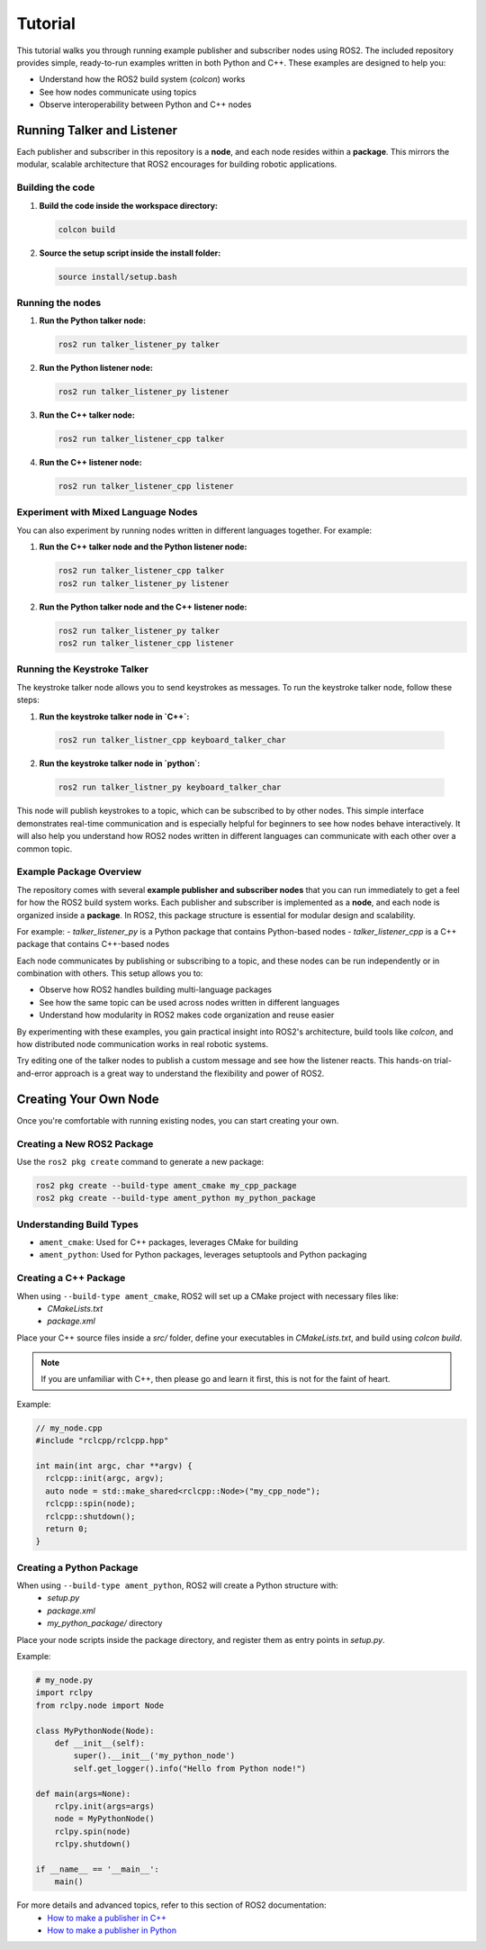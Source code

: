 ##########
Tutorial
##########
This tutorial walks you through running example publisher and subscriber nodes using ROS2. The included repository provides simple, ready-to-run examples written in both Python and C++. These examples are designed to help you:

- Understand how the ROS2 build system (`colcon`) works
- See how nodes communicate using topics
- Observe interoperability between Python and C++ nodes

==========================
Running Talker and Listener
==========================

Each publisher and subscriber in this repository is a **node**, and each node resides within a **package**. This mirrors the modular, scalable architecture that ROS2 encourages for building robotic applications.

Building the code
-----------------

1. **Build the code inside the workspace directory:**

   .. code-block:: bash

      colcon build

2. **Source the setup script inside the install folder:**

   .. code-block:: sh

      source install/setup.bash

Running the nodes
-----------------

1. **Run the Python talker node:**

   .. code-block:: sh

      ros2 run talker_listener_py talker

2. **Run the Python listener node:**

   .. code-block:: sh

      ros2 run talker_listener_py listener

3. **Run the C++ talker node:**

   .. code-block:: sh

      ros2 run talker_listener_cpp talker

4. **Run the C++ listener node:**

   .. code-block:: sh

      ros2 run talker_listener_cpp listener

Experiment with Mixed Language Nodes
------------------------------------

You can also experiment by running nodes written in different languages together. For example:

1. **Run the C++ talker node and the Python listener node:**

   .. code-block:: sh

      ros2 run talker_listener_cpp talker
      ros2 run talker_listener_py listener

2. **Run the Python talker node and the C++ listener node:**

   .. code-block:: sh

      ros2 run talker_listener_py talker
      ros2 run talker_listener_cpp listener

Running the Keystroke Talker
----------------------------

The keystroke talker node allows you to send keystrokes as messages. To run the keystroke talker node, follow these steps:

1.  **Run the keystroke talker node in `C++`:**

   .. code-block:: sh

      ros2 run talker_listner_cpp keyboard_talker_char

2.  **Run the keystroke talker node in `python`:**

   .. code-block:: sh

      ros2 run talker_listner_py keyboard_talker_char

This node will publish keystrokes to a topic, which can be subscribed to by other nodes. This simple interface demonstrates real-time communication and is especially helpful for beginners to see how nodes behave interactively. It will also help you understand how ROS2 nodes written in different languages can communicate with each other over a common topic.

Example Package Overview
------------------------

The repository comes with several **example publisher and subscriber nodes** that you can run immediately to get a feel for how the ROS2 build system works. Each publisher and subscriber is implemented as a **node**, and each node is organized inside a **package**. In ROS2, this package structure is essential for modular design and scalability.

For example:
- `talker_listener_py` is a Python package that contains Python-based nodes
- `talker_listener_cpp` is a C++ package that contains C++-based nodes

Each node communicates by publishing or subscribing to a topic, and these nodes can be run independently or in combination with others. This setup allows you to:

- Observe how ROS2 handles building multi-language packages
- See how the same topic can be used across nodes written in different languages
- Understand how modularity in ROS2 makes code organization and reuse easier

By experimenting with these examples, you gain practical insight into ROS2's architecture, build tools like `colcon`, and how distributed node communication works in real robotic systems.

Try editing one of the talker nodes to publish a custom message and see how the listener reacts. This hands-on trial-and-error approach is a great way to understand the flexibility and power of ROS2.

==========================
Creating Your Own Node
==========================

Once you're comfortable with running existing nodes, you can start creating your own.

Creating a New ROS2 Package
---------------------------

Use the ``ros2 pkg create`` command to generate a new package:

.. code-block:: sh

   ros2 pkg create --build-type ament_cmake my_cpp_package
   ros2 pkg create --build-type ament_python my_python_package

Understanding Build Types
---------------------------

- ``ament_cmake``: Used for C++ packages, leverages CMake for building
- ``ament_python``: Used for Python packages, leverages setuptools and Python packaging

Creating a C++ Package
---------------------------

When using ``--build-type ament_cmake``, ROS2 will set up a CMake project with necessary files like:
   - `CMakeLists.txt`
   - `package.xml`

Place your C++ source files inside a `src/` folder, define your executables in `CMakeLists.txt`, and build using `colcon build`.

.. note::
   If you are unfamiliar with C++, then please go and learn it first, this is not for the faint of heart.

Example:

.. code-block:: cpp

   // my_node.cpp
   #include "rclcpp/rclcpp.hpp"

   int main(int argc, char **argv) {
     rclcpp::init(argc, argv);
     auto node = std::make_shared<rclcpp::Node>("my_cpp_node");
     rclcpp::spin(node);
     rclcpp::shutdown();
     return 0;
   }

Creating a Python Package
---------------------------

When using ``--build-type ament_python``, ROS2 will create a Python structure with:
   - `setup.py`
   - `package.xml`
   - `my_python_package/` directory

Place your node scripts inside the package directory, and register them as entry points in `setup.py`.

Example:

.. code-block:: python

   # my_node.py
   import rclpy
   from rclpy.node import Node

   class MyPythonNode(Node):
       def __init__(self):
           super().__init__('my_python_node')
           self.get_logger().info("Hello from Python node!")

   def main(args=None):
       rclpy.init(args=args)
       node = MyPythonNode()
       rclpy.spin(node)
       rclpy.shutdown()

   if __name__ == '__main__':
       main()

For more details and advanced topics, refer to this section of ROS2 documentation:
   - `How to make a publisher in C++ <https://docs.ros.org/en/jazzy/Tutorials/Beginner-Client-Libraries/Writing-A-Simple-Cpp-Publisher-And-Subscriber.html>`_
   - `How to make a publisher in Python <https://docs.ros.org/en/jazzy/Tutorials/Beginner-Client-Libraries/Writing-A-Simple-Py-Publisher-And-Subscriber.html>`_

